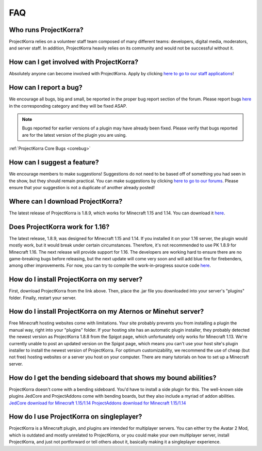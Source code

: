 .. _generalfaq:

===
FAQ
===

Who runs ProjectKorra?
======================

ProjectKorra relies on a volunteer staff team composed of many different teams: developers, digital media, moderators, and server staff. In addition, ProjectKorra heavily relies on its community and would not be successful without it.

How can I get involved with ProjectKorra?
=========================================

Absolutely anyone can become involved with ProjectKorra. Apply by clicking `here to go to our staff applications <https://projectkorra.com/join-the-team/>`_!

How can I report a bug?
=======================

We encourage all bugs, big and small, be reported in the proper bug report section of the forum.
Please report bugs `here <https://projectkorra.com/forum/categories/help-and-support.91/>`_
in the corresponding category and they will be fixed ASAP.

.. note:: Bugs reported for earlier versions of a plugin may have already been fixed. Please verify that bugs reported are for the latest version of the plugin you are using.

:ref:`ProjectKorra Core Bugs <corebug>`

How can I suggest a feature?
============================

We encourage members to make suggestions! Suggestions do not need to be based off of something
you had seen in the show, but they should remain practical. You can make suggestions by
clicking `here to go to our forums <https://projectkorra.com/forum/forums/suggestions.8/>`_.
Please ensure that your suggestion is not a duplicate of another already posted!

Where can I download ProjectKorra?
==================================

The latest release of ProjectKorra is 1.8.9, which works for Minecraft 1.15 and 1.14. You can download it `here <https://projectkorra.com/forum/resources/projectkorra-core.1/>`_.

Does ProjectKorra work for 1.16?
================================

The latest release, 1.8.9, was designed for Minecraft 1.15 and 1.14.
If you installed it on your 1.16 server, the plugin would mostly work, but it would break under certain circumstances. Therefore, it's not recommended to use PK 1.8.9 for Minecraft 1.16.
The next release will provide support for 1.16. The developers are working hard to ensure there are no game-breaking bugs before releasing, but the next update will come very soon and will add blue fire for firebenders, among other improvements.
For now, you can try to compile the work-in-progress source code `here <https://projectkorra.com/forum/resources/projectkorra-core.1/>`_.

How do I install ProjectKorra on my server?
===========================================

First, download ProjectKorra from the link above. Then, place the .jar file you downloaded into your server's "plugins" folder. Finally, restart your server.

How do I install ProjectKorra on my Aternos or Minehut server?
==============================================================

Free Minecraft hosting websites come with limitations. Your site probably prevents you from installing a plugin the manual way, right into your "plugins" folder.
If your hosting site has an automatic plugin installer, they probably detected the newest version as ProjectKorra 1.8.8 from the Spigot page, which unfortunately only works for Minecraft 1.13.
We're currently unable to post an updated version on the Spigot page, which means you can't use your host site's plugin installer to install the newest version of ProjectKorra.
For optimum customizability, we recommend the use of cheap (but not free) hosting websites or a server you host on your computer. There are many tutorials on how to set up a Minecraft server.

How do I get the bending sideboard that shows my bound abilities?
=================================================================

ProjectKorra doesn't come with a bending sideboard. You'd have to install a side plugin for this.
The well-known side plugins JedCore and ProjectAddons come with bending boards, but they also include a myriad of addon abilities.
`JedCore download for Minecraft 1.15/1.14 <https://github.com/plushmonkey/JedCore/releases>`_
`ProjectAddons download for Minecraft 1.15/1.14 <https://github.com/Simplicitee/ProjectAddons/releases>`_

How do I use ProjectKorra on singleplayer?
==========================================

ProjectKorra is a Minecraft plugin, and plugins are intended for multiplayer servers.
You can either try the Avatar 2 Mod, which is outdated and mostly unrelated to ProjectKorra, or you could make your own multiplayer server, install ProjectKorra, and just not portforward or tell others about it, basically making it a singleplayer experience.
